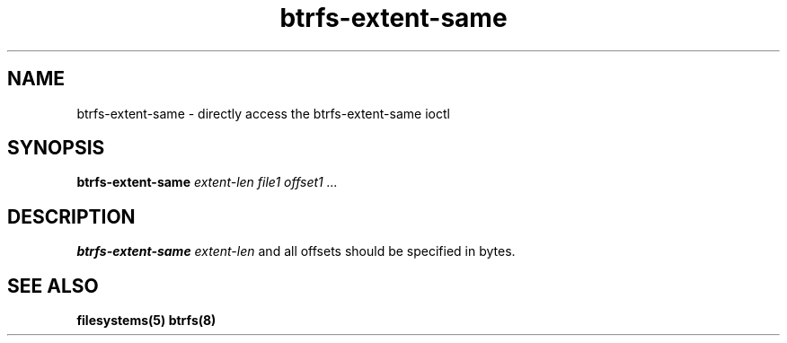 .TH "btrfs-extent-same" "8" "March 2014" "Version 0.01"
.SH "NAME"
btrfs-extent-same \- directly access the btrfs-extent-same ioctl
.SH "SYNOPSIS"
\fBbtrfs-extent-same\fR \fIextent-len\fI \fIfile1\fI \fIoffset1\fI \fI...\fI
.SH "DESCRIPTION"
.PP
\fBbtrfs-extent-same\fR 
\fIextent-len\fR and all offsets should be specified in bytes.

.SH "SEE ALSO"
.BR filesystems(5)
.BR btrfs(8)
